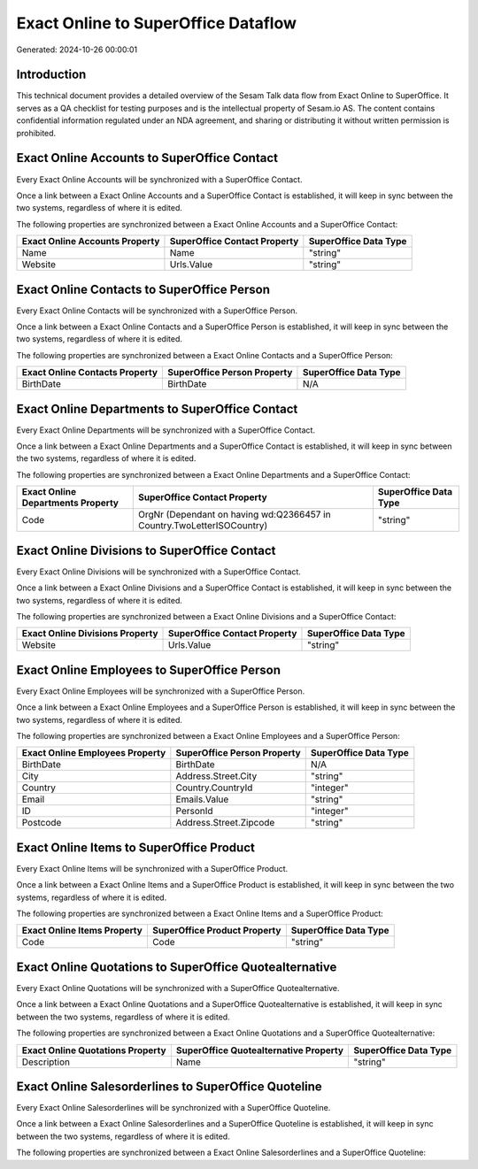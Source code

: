 ====================================
Exact Online to SuperOffice Dataflow
====================================

Generated: 2024-10-26 00:00:01

Introduction
------------

This technical document provides a detailed overview of the Sesam Talk data flow from Exact Online to SuperOffice. It serves as a QA checklist for testing purposes and is the intellectual property of Sesam.io AS. The content contains confidential information regulated under an NDA agreement, and sharing or distributing it without written permission is prohibited.

Exact Online Accounts to SuperOffice Contact
--------------------------------------------
Every Exact Online Accounts will be synchronized with a SuperOffice Contact.

Once a link between a Exact Online Accounts and a SuperOffice Contact is established, it will keep in sync between the two systems, regardless of where it is edited.

The following properties are synchronized between a Exact Online Accounts and a SuperOffice Contact:

.. list-table::
   :header-rows: 1

   * - Exact Online Accounts Property
     - SuperOffice Contact Property
     - SuperOffice Data Type
   * - Name
     - Name
     - "string"
   * - Website
     - Urls.Value
     - "string"


Exact Online Contacts to SuperOffice Person
-------------------------------------------
Every Exact Online Contacts will be synchronized with a SuperOffice Person.

Once a link between a Exact Online Contacts and a SuperOffice Person is established, it will keep in sync between the two systems, regardless of where it is edited.

The following properties are synchronized between a Exact Online Contacts and a SuperOffice Person:

.. list-table::
   :header-rows: 1

   * - Exact Online Contacts Property
     - SuperOffice Person Property
     - SuperOffice Data Type
   * - BirthDate
     - BirthDate
     - N/A


Exact Online Departments to SuperOffice Contact
-----------------------------------------------
Every Exact Online Departments will be synchronized with a SuperOffice Contact.

Once a link between a Exact Online Departments and a SuperOffice Contact is established, it will keep in sync between the two systems, regardless of where it is edited.

The following properties are synchronized between a Exact Online Departments and a SuperOffice Contact:

.. list-table::
   :header-rows: 1

   * - Exact Online Departments Property
     - SuperOffice Contact Property
     - SuperOffice Data Type
   * - Code
     - OrgNr (Dependant on having wd:Q2366457 in Country.TwoLetterISOCountry)
     - "string"


Exact Online Divisions to SuperOffice Contact
---------------------------------------------
Every Exact Online Divisions will be synchronized with a SuperOffice Contact.

Once a link between a Exact Online Divisions and a SuperOffice Contact is established, it will keep in sync between the two systems, regardless of where it is edited.

The following properties are synchronized between a Exact Online Divisions and a SuperOffice Contact:

.. list-table::
   :header-rows: 1

   * - Exact Online Divisions Property
     - SuperOffice Contact Property
     - SuperOffice Data Type
   * - Website
     - Urls.Value
     - "string"


Exact Online Employees to SuperOffice Person
--------------------------------------------
Every Exact Online Employees will be synchronized with a SuperOffice Person.

Once a link between a Exact Online Employees and a SuperOffice Person is established, it will keep in sync between the two systems, regardless of where it is edited.

The following properties are synchronized between a Exact Online Employees and a SuperOffice Person:

.. list-table::
   :header-rows: 1

   * - Exact Online Employees Property
     - SuperOffice Person Property
     - SuperOffice Data Type
   * - BirthDate
     - BirthDate
     - N/A
   * - City
     - Address.Street.City
     - "string"
   * - Country
     - Country.CountryId
     - "integer"
   * - Email
     - Emails.Value
     - "string"
   * - ID
     - PersonId
     - "integer"
   * - Postcode
     - Address.Street.Zipcode
     - "string"


Exact Online Items to SuperOffice Product
-----------------------------------------
Every Exact Online Items will be synchronized with a SuperOffice Product.

Once a link between a Exact Online Items and a SuperOffice Product is established, it will keep in sync between the two systems, regardless of where it is edited.

The following properties are synchronized between a Exact Online Items and a SuperOffice Product:

.. list-table::
   :header-rows: 1

   * - Exact Online Items Property
     - SuperOffice Product Property
     - SuperOffice Data Type
   * - Code
     - Code
     - "string"


Exact Online Quotations to SuperOffice Quotealternative
-------------------------------------------------------
Every Exact Online Quotations will be synchronized with a SuperOffice Quotealternative.

Once a link between a Exact Online Quotations and a SuperOffice Quotealternative is established, it will keep in sync between the two systems, regardless of where it is edited.

The following properties are synchronized between a Exact Online Quotations and a SuperOffice Quotealternative:

.. list-table::
   :header-rows: 1

   * - Exact Online Quotations Property
     - SuperOffice Quotealternative Property
     - SuperOffice Data Type
   * - Description
     - Name
     - "string"


Exact Online Salesorderlines to SuperOffice Quoteline
-----------------------------------------------------
Every Exact Online Salesorderlines will be synchronized with a SuperOffice Quoteline.

Once a link between a Exact Online Salesorderlines and a SuperOffice Quoteline is established, it will keep in sync between the two systems, regardless of where it is edited.

The following properties are synchronized between a Exact Online Salesorderlines and a SuperOffice Quoteline:

.. list-table::
   :header-rows: 1

   * - Exact Online Salesorderlines Property
     - SuperOffice Quoteline Property
     - SuperOffice Data Type


